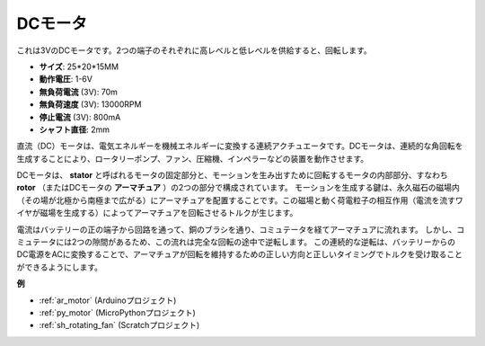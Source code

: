 .. _cpn_motor:

DCモータ
===================

.. image:: img/image114.jpeg
    :align: center

これは3VのDCモータです。2つの端子のそれぞれに高レベルと低レベルを供給すると、回転します。

* **サイズ**: 25*20*15MM
* **動作電圧**: 1-6V
* **無負荷電流** (3V): 70m
* **無負荷速度** (3V): 13000RPM
* **停止電流** (3V): 800mA
* **シャフト直径**: 2mm

直流（DC）モータは、電気エネルギーを機械エネルギーに変換する連続アクチュエータです。DCモータは、連続的な角回転を生成することにより、ロータリーポンプ、ファン、圧縮機、インペラーなどの装置を動作させます。

DCモータは、 **stator** と呼ばれるモータの固定部分と、モーションを生み出すために回転するモータの内部部分、すなわち **rotor** （またはDCモータの **アーマチュア** ）の2つの部分で構成されています。
モーションを生成する鍵は、永久磁石の磁場内（その場が北極から南極まで広がる）にアーマチュアを配置することです。この磁場と動く荷電粒子の相互作用（電流を流すワイヤが磁場を生成する）によってアーマチュアを回転させるトルクが生じます。

.. image:: img/motor_sche.png
    :align: center

電流はバッテリーの正の端子から回路を通って、銅のブラシを通り、コミュテータを経てアーマチュアに流れます。
しかし、コミュテータには2つの隙間があるため、この流れは完全な回転の途中で逆転します。
この連続的な逆転は、バッテリーからのDC電源をACに変換することで、アーマチュアが回転を維持するための正しい方向と正しいタイミングでトルクを受け取ることができるようにします。

**例**

* :ref:`ar_motor` (Arduinoプロジェクト)
* :ref:`py_motor` (MicroPythonプロジェクト)
* :ref:`sh_rotating_fan` (Scratchプロジェクト)

